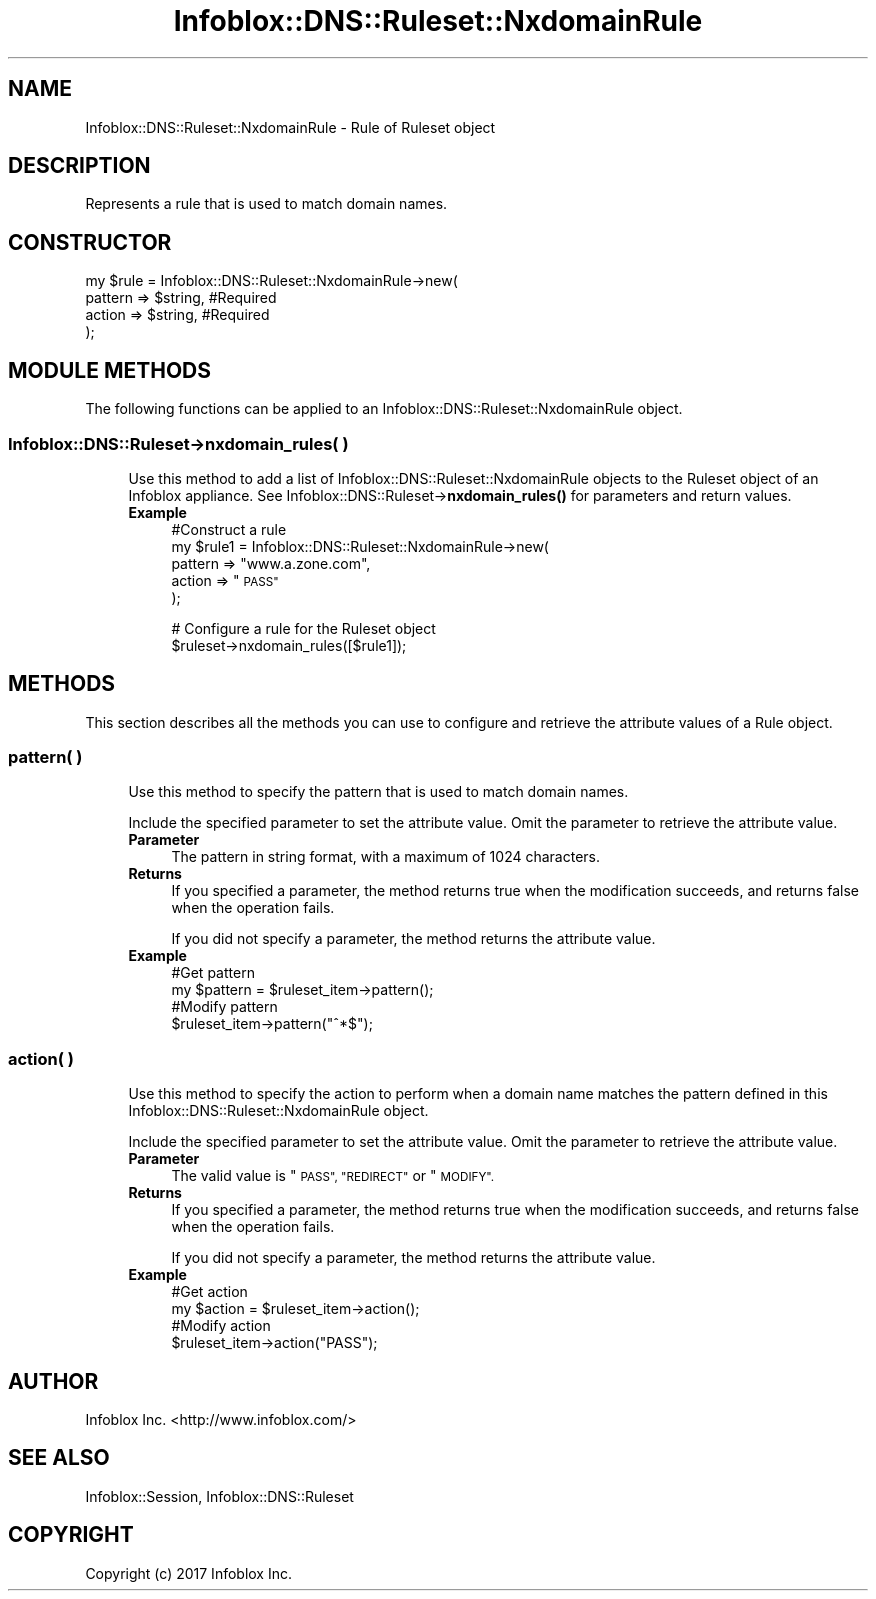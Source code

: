.\" Automatically generated by Pod::Man 4.14 (Pod::Simple 3.40)
.\"
.\" Standard preamble:
.\" ========================================================================
.de Sp \" Vertical space (when we can't use .PP)
.if t .sp .5v
.if n .sp
..
.de Vb \" Begin verbatim text
.ft CW
.nf
.ne \\$1
..
.de Ve \" End verbatim text
.ft R
.fi
..
.\" Set up some character translations and predefined strings.  \*(-- will
.\" give an unbreakable dash, \*(PI will give pi, \*(L" will give a left
.\" double quote, and \*(R" will give a right double quote.  \*(C+ will
.\" give a nicer C++.  Capital omega is used to do unbreakable dashes and
.\" therefore won't be available.  \*(C` and \*(C' expand to `' in nroff,
.\" nothing in troff, for use with C<>.
.tr \(*W-
.ds C+ C\v'-.1v'\h'-1p'\s-2+\h'-1p'+\s0\v'.1v'\h'-1p'
.ie n \{\
.    ds -- \(*W-
.    ds PI pi
.    if (\n(.H=4u)&(1m=24u) .ds -- \(*W\h'-12u'\(*W\h'-12u'-\" diablo 10 pitch
.    if (\n(.H=4u)&(1m=20u) .ds -- \(*W\h'-12u'\(*W\h'-8u'-\"  diablo 12 pitch
.    ds L" ""
.    ds R" ""
.    ds C` ""
.    ds C' ""
'br\}
.el\{\
.    ds -- \|\(em\|
.    ds PI \(*p
.    ds L" ``
.    ds R" ''
.    ds C`
.    ds C'
'br\}
.\"
.\" Escape single quotes in literal strings from groff's Unicode transform.
.ie \n(.g .ds Aq \(aq
.el       .ds Aq '
.\"
.\" If the F register is >0, we'll generate index entries on stderr for
.\" titles (.TH), headers (.SH), subsections (.SS), items (.Ip), and index
.\" entries marked with X<> in POD.  Of course, you'll have to process the
.\" output yourself in some meaningful fashion.
.\"
.\" Avoid warning from groff about undefined register 'F'.
.de IX
..
.nr rF 0
.if \n(.g .if rF .nr rF 1
.if (\n(rF:(\n(.g==0)) \{\
.    if \nF \{\
.        de IX
.        tm Index:\\$1\t\\n%\t"\\$2"
..
.        if !\nF==2 \{\
.            nr % 0
.            nr F 2
.        \}
.    \}
.\}
.rr rF
.\" ========================================================================
.\"
.IX Title "Infoblox::DNS::Ruleset::NxdomainRule 3"
.TH Infoblox::DNS::Ruleset::NxdomainRule 3 "2018-06-05" "perl v5.32.0" "User Contributed Perl Documentation"
.\" For nroff, turn off justification.  Always turn off hyphenation; it makes
.\" way too many mistakes in technical documents.
.if n .ad l
.nh
.SH "NAME"
Infoblox::DNS::Ruleset::NxdomainRule \- Rule of Ruleset object
.SH "DESCRIPTION"
.IX Header "DESCRIPTION"
Represents a rule that is used to match domain names.
.SH "CONSTRUCTOR"
.IX Header "CONSTRUCTOR"
.Vb 4
\& my $rule = Infoblox::DNS::Ruleset::NxdomainRule\->new(
\&              pattern => $string,                   #Required
\&              action => $string,                    #Required
\& );
.Ve
.SH "MODULE METHODS"
.IX Header "MODULE METHODS"
The following functions can be applied to an Infoblox::DNS::Ruleset::NxdomainRule object.
.SS "Infoblox::DNS::Ruleset\->nxdomain_rules( )"
.IX Subsection "Infoblox::DNS::Ruleset->nxdomain_rules( )"
.RS 4
Use this method to add a list of Infoblox::DNS::Ruleset::NxdomainRule objects to the Ruleset object of an Infoblox appliance. See Infoblox::DNS::Ruleset\->\fBnxdomain_rules()\fR for parameters and return values.
.IP "\fBExample\fR" 4
.IX Item "Example"
#Construct a rule
 my \f(CW$rule1\fR = Infoblox::DNS::Ruleset::NxdomainRule\->new(
              pattern  => \*(L"www.a.zone.com\*(R",
              action => \*(L"\s-1PASS\*(R"\s0
 );
.Sp
# Configure a rule for the Ruleset object
 \f(CW$ruleset\fR\->nxdomain_rules([$rule1]);
.RE
.RS 4
.RE
.SH "METHODS"
.IX Header "METHODS"
This section describes all the methods you can use to configure and retrieve the attribute values of a Rule object.
.SS "pattern( )"
.IX Subsection "pattern( )"
.RS 4
Use this method to specify the pattern that is used to match domain names.
.Sp
Include the specified parameter to set the attribute value. Omit the parameter to retrieve the attribute value.
.IP "\fBParameter\fR" 4
.IX Item "Parameter"
The pattern in string format, with a maximum of 1024 characters.
.IP "\fBReturns\fR" 4
.IX Item "Returns"
If you specified a parameter, the method returns true when the modification succeeds, and returns false when the operation fails.
.Sp
If you did not specify a parameter, the method returns the attribute value.
.IP "\fBExample\fR" 4
.IX Item "Example"
.Vb 4
\& #Get pattern
\& my $pattern = $ruleset_item\->pattern();
\& #Modify pattern
\& $ruleset_item\->pattern("^*$");
.Ve
.RE
.RS 4
.RE
.SS "action( )"
.IX Subsection "action( )"
.RS 4
Use this method to specify the action to perform when a domain name matches the pattern defined in this Infoblox::DNS::Ruleset::NxdomainRule object.
.Sp
Include the specified parameter to set the attribute value. Omit the parameter to retrieve the attribute value.
.IP "\fBParameter\fR" 4
.IX Item "Parameter"
The valid value is \*(L"\s-1PASS\*(R", \*(L"REDIRECT\*(R"\s0 or \*(L"\s-1MODIFY\*(R".\s0
.IP "\fBReturns\fR" 4
.IX Item "Returns"
If you specified a parameter, the method returns true when the modification succeeds, and returns false when the operation fails.
.Sp
If you did not specify a parameter, the method returns the attribute value.
.IP "\fBExample\fR" 4
.IX Item "Example"
.Vb 4
\& #Get action
\& my $action = $ruleset_item\->action();
\& #Modify action
\& $ruleset_item\->action("PASS");
.Ve
.RE
.RS 4
.RE
.SH "AUTHOR"
.IX Header "AUTHOR"
Infoblox Inc. <http://www.infoblox.com/>
.SH "SEE ALSO"
.IX Header "SEE ALSO"
Infoblox::Session, Infoblox::DNS::Ruleset
.SH "COPYRIGHT"
.IX Header "COPYRIGHT"
Copyright (c) 2017 Infoblox Inc.
